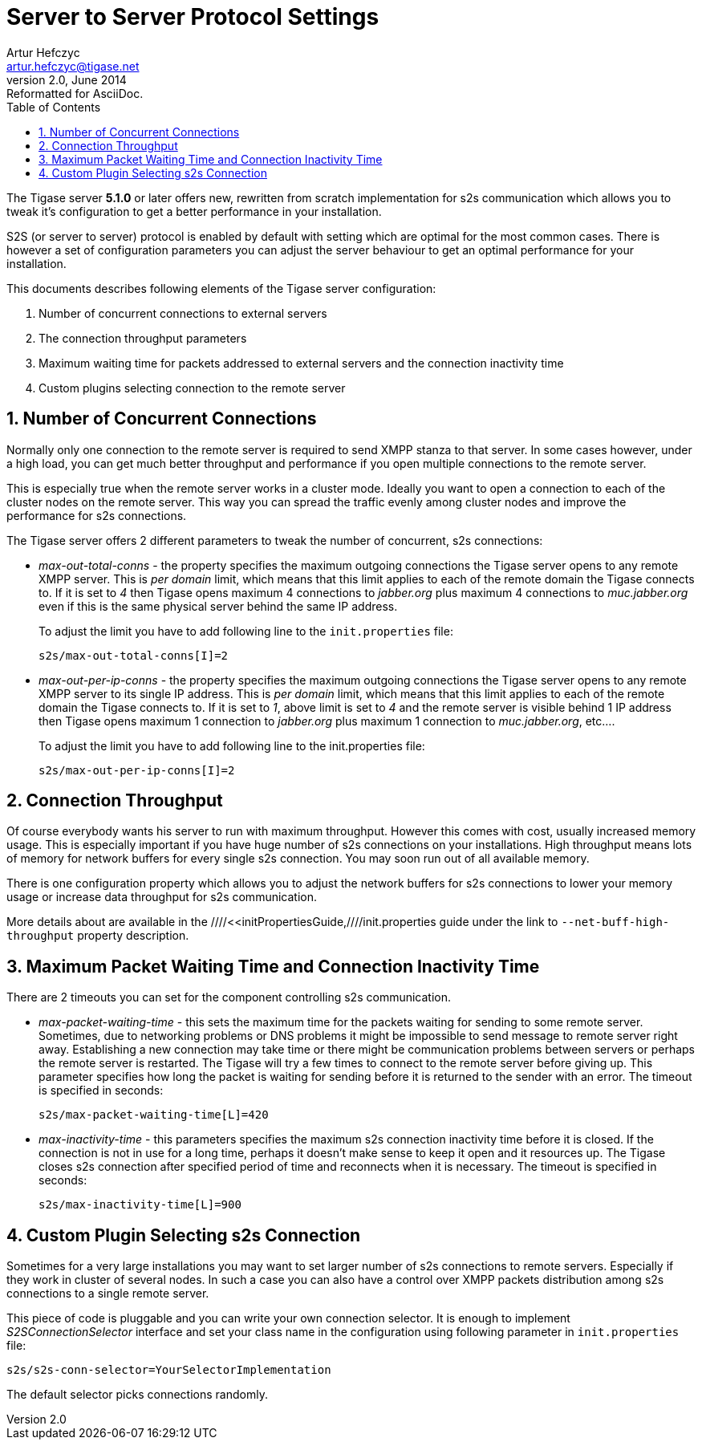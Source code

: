 //[[s2sps]]
Server to Server Protocol Settings
==================================
Artur Hefczyc <artur.hefczyc@tigase.net>
v2.0, June 2014: Reformatted for AsciiDoc.
:toc:
:numbered:
:website: http://tigase.net
:Date: 2010-06-29 21:27

The Tigase server *5.1.0* or later offers new, rewritten from scratch implementation for s2s communication which allows you to tweak it's configuration to get a better performance in your installation.

S2S (or server to server) protocol is enabled by default with setting which are optimal for the most common cases. There is however a set of configuration parameters you can adjust the server behaviour to get an optimal performance for your installation.

This documents describes following elements of the Tigase server configuration:

. Number of concurrent connections to external servers
. The connection throughput parameters
. Maximum waiting time for packets addressed to external servers and the connection inactivity time
. Custom plugins selecting connection to the remote server

Number of Concurrent Connections
--------------------------------

Normally only one connection to the remote server is required to send XMPP stanza to that server. In some cases however, under a high load, you can get much better throughput and performance if you open multiple connections to the remote server.

This is especially true when the remote server works in a cluster mode. Ideally you want to open a connection to each of the cluster nodes on the remote server. This way you can spread the traffic evenly among cluster nodes and improve the performance for s2s connections.

The Tigase server offers 2 different parameters to tweak the number of concurrent, s2s connections:

- 'max-out-total-conns' - the property specifies the maximum outgoing connections the Tigase server opens to any remote XMPP server. This is 'per domain' limit, which means that this limit applies to each of the remote domain the Tigase connects to. If it is set to '4' then Tigase opens maximum 4 connections to 'jabber.org' plus maximum 4 connections to 'muc.jabber.org' even if this is the same physical server behind the same IP address.
+
To adjust the limit you have to add following line to the +init.properties+ file:
+
[source,bash]
-------------------------------------
s2s/max-out-total-conns[I]=2
-------------------------------------

- 'max-out-per-ip-conns' - the property specifies the maximum outgoing connections the Tigase server opens to any remote XMPP server to its single IP address. This is 'per domain' limit, which means that this limit applies to each of the remote domain the Tigase connects to. If it is set to '1', above limit is set to '4' and the remote server is visible behind 1 IP address then Tigase opens maximum 1 connection to 'jabber.org' plus maximum 1 connection to 'muc.jabber.org', etc....
+
To adjust the limit you have to add following line to the init.properties file:
+
[source,bash]
-------------------------------------
s2s/max-out-per-ip-conns[I]=2
-------------------------------------

Connection Throughput
---------------------

Of course everybody wants his server to run with maximum throughput. However this comes with cost, usually increased memory usage. This is especially important if you have huge number of s2s connections on your installations. High throughput means lots of memory for network buffers for every single s2s connection. You may soon run out of all available memory.

There is one configuration property which allows you to adjust the network buffers for s2s connections to lower your memory usage or increase data throughput for s2s communication.

More details about are available in the ////<<initPropertiesGuide,////init.properties guide under the link to +--net-buff-high-throughput+ property description.

Maximum Packet Waiting Time and Connection Inactivity Time
----------------------------------------------------------

There are 2 timeouts you can set for the component controlling s2s communication.

- 'max-packet-waiting-time' - this sets the maximum time for the packets waiting for sending to some remote server. Sometimes, due to networking problems or DNS problems it might be impossible to send message to remote server right away. Establishing a new connection may take time or there might be communication problems between servers or perhaps the remote server is restarted. The Tigase will try a few times to connect to the remote server before giving up. This parameter specifies how long the packet is waiting for sending before it is returned to the sender with an error. The timeout is specified in seconds:
+
[source,bash]
-------------------------------------
s2s/max-packet-waiting-time[L]=420
-------------------------------------

- 'max-inactivity-time' - this parameters specifies the maximum s2s connection inactivity time before it is closed. If the connection is not in use for a long time, perhaps it doesn't make sense to keep it open and it resources up. The Tigase closes s2s connection after specified period of time and reconnects when it is necessary. The timeout is specified in seconds:
+
[source,bash]
-------------------------------------
s2s/max-inactivity-time[L]=900
-------------------------------------

Custom Plugin Selecting s2s Connection
--------------------------------------

Sometimes for a very large installations you may want to set larger number of s2s connections to remote servers. Especially if they work in cluster of several nodes. In such a case you can also have a control over XMPP packets distribution among s2s connections to a single remote server.

This piece of code is pluggable and you can write your own connection selector. It is enough to implement 'S2SConnectionSelector' interface and set your class name in the configuration using following parameter in +init.properties+ file:

[source,bash]
-------------------------------------
s2s/s2s-conn-selector=YourSelectorImplementation
-------------------------------------

The default selector picks connections randomly.

